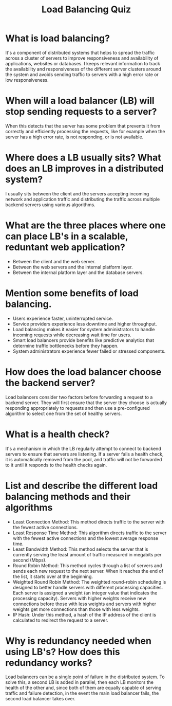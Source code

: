 #+TITLE: Load Balancing Quiz
#+CREATOR: Emmanuel Bustos T.

* What is load balancing?
  It's a component of distributed systems that helps to spread the traffic across a cluster of servers to improve responsiveness and availability of applications, websites or databases. I keeps relevant information to track the availability and responsiveness of the different server clusters around the system and avoids sending traffic to servers with a high error rate or low responsiveness.
* When will a load balancer (LB) will stop sending requests to a server? 
  When this detects that the server has some problem that prevents it from correctly and efficiently processing the requests, like for example when the server has a high error rate, is not responding, or is not available.
* Where does a LB usually sits? What does an LB improves in a distributed system?
  I usually sits between the client and the servers accepting incoming network and application traffic and distributing the traffic across multiple backend servers using various algorithms.
* What are the three places where one can place LB's in a scalable, reduntant web application?
  - Between the client and the web server.
  - Between the web servers and the internal platform layer.
  - Between the internal platform layer and the database servers.
* Mention some benefits of load balancing.
  - Users experience faster, uninterrupted service.
  - Service providers experience less downtime and higher throughput.
  - Load balancing makes it easier for system administrators to handle incoming requests while decreasing wait time for users.
  - Smart load balancers provide benefits like predictive analytics that determine traffic bottlenecks before they happen.
  - System administrators experience fewer failed or stressed components.
* How does the load balancer choose the backend server?
  Load balancers consider two factors before forwarding a request to a backend server. They will first ensure that the server they choose is actually responding appropriately to requests and then use a pre-configured algorithm to select one from the set of healthy servers.
* What is a health check?
  It's a mechanism in which the LB regularly attempt to connect to backend servers to ensure that servers are listening. If a server fails a health check, it is automatically removed from the pool, and traffic will not be forwarded to it until it responds to the health checks again.
* List and describe the different load balancing methods and their algorithms
  - Least Connection Method: This method directs traffic to the server with the fewest active connections.
  - Least Response Time Method: This algorithm directs traffic to the server with the fewest active connections and the lowest average response time.
  - Least Bandwidth Method: This method selects the server that is currently serving the least amount of traffic measured in megabits per second (Mbps).
  - Round Robin Method: This method cycles through a list of servers and sends each new request to the next server. When it reaches the end of the list, it starts over at the beginning.
  - Weighted Round Robin Method: The weighted round-robin scheduling is designed to better handle servers with different processing capacities. Each server is assigned a weight (an integer value that indicates the processing capacity). Servers with higher weights receive new connections before those with less weights and servers with higher weights get more connections than those with less weights.
  - IP Hash: Under this method, a hash of the IP address of the client is calculated to redirect the request to a server.
* Why is redundancy needed when using LB's? How does this redundancy works?
  Load balancers can be a single point of failure in the distributed system. To solve this, a second LB is added in parallel, then each LB monitors the health of the other and, since both of them are equally capable of serving traffic and failure detection, in the event the main load balancer fails, the second load balancer takes over.

